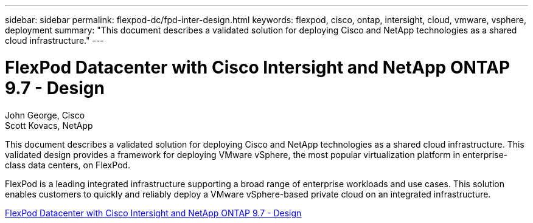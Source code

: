 ---
sidebar: sidebar
permalink: flexpod-dc/fpd-inter-design.html
keywords: flexpod, cisco, ontap, intersight, cloud, vmware, vsphere, deployment
summary: "This document describes a validated solution for deploying Cisco and NetApp technologies as a shared cloud infrastructure."
---

= FlexPod Datacenter with Cisco Intersight and NetApp ONTAP 9.7 - Design

:hardbreaks:
:nofooter:
:icons: font
:linkattrs:
:imagesdir: ./../media/

John George, Cisco 
Scott Kovacs, NetApp

This document describes a validated solution for deploying Cisco and NetApp technologies as a shared cloud infrastructure. This validated design provides a framework for deploying VMware vSphere, the most popular virtualization platform in enterprise-class data centers, on FlexPod.

FlexPod is a leading integrated infrastructure supporting a broad range of enterprise workloads and use cases. This solution enables customers to quickly and reliably deploy a VMware vSphere-based private cloud on an integrated infrastructure.

link:https://www.cisco.com/c/en/us/td/docs/unified_computing/ucs/UCS_CVDs/fp_dc_ontap_97_ucs_4_vmw_vs_67_U3_design.html[FlexPod Datacenter with Cisco Intersight and NetApp ONTAP 9.7 - Design^]